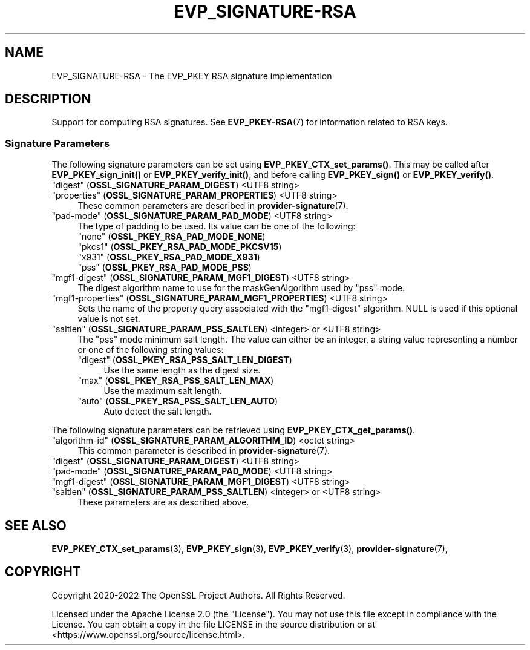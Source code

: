 .\"	$NetBSD: EVP_SIGNATURE-RSA.7,v 1.5 2024/09/08 13:08:24 christos Exp $
.\"
.\" -*- mode: troff; coding: utf-8 -*-
.\" Automatically generated by Pod::Man 5.01 (Pod::Simple 3.43)
.\"
.\" Standard preamble:
.\" ========================================================================
.de Sp \" Vertical space (when we can't use .PP)
.if t .sp .5v
.if n .sp
..
.de Vb \" Begin verbatim text
.ft CW
.nf
.ne \\$1
..
.de Ve \" End verbatim text
.ft R
.fi
..
.\" \*(C` and \*(C' are quotes in nroff, nothing in troff, for use with C<>.
.ie n \{\
.    ds C` ""
.    ds C' ""
'br\}
.el\{\
.    ds C`
.    ds C'
'br\}
.\"
.\" Escape single quotes in literal strings from groff's Unicode transform.
.ie \n(.g .ds Aq \(aq
.el       .ds Aq '
.\"
.\" If the F register is >0, we'll generate index entries on stderr for
.\" titles (.TH), headers (.SH), subsections (.SS), items (.Ip), and index
.\" entries marked with X<> in POD.  Of course, you'll have to process the
.\" output yourself in some meaningful fashion.
.\"
.\" Avoid warning from groff about undefined register 'F'.
.de IX
..
.nr rF 0
.if \n(.g .if rF .nr rF 1
.if (\n(rF:(\n(.g==0)) \{\
.    if \nF \{\
.        de IX
.        tm Index:\\$1\t\\n%\t"\\$2"
..
.        if !\nF==2 \{\
.            nr % 0
.            nr F 2
.        \}
.    \}
.\}
.rr rF
.\" ========================================================================
.\"
.IX Title "EVP_SIGNATURE-RSA 7"
.TH EVP_SIGNATURE-RSA 7 2024-09-03 3.0.15 OpenSSL
.\" For nroff, turn off justification.  Always turn off hyphenation; it makes
.\" way too many mistakes in technical documents.
.if n .ad l
.nh
.SH NAME
EVP_SIGNATURE\-RSA
\&\- The EVP_PKEY RSA signature implementation
.SH DESCRIPTION
.IX Header "DESCRIPTION"
Support for computing RSA signatures.
See \fBEVP_PKEY\-RSA\fR\|(7) for information related to RSA keys.
.SS "Signature Parameters"
.IX Subsection "Signature Parameters"
The following signature parameters can be set using \fBEVP_PKEY_CTX_set_params()\fR.
This may be called after \fBEVP_PKEY_sign_init()\fR or \fBEVP_PKEY_verify_init()\fR,
and before calling \fBEVP_PKEY_sign()\fR or \fBEVP_PKEY_verify()\fR.
.IP """digest"" (\fBOSSL_SIGNATURE_PARAM_DIGEST\fR) <UTF8 string>" 4
.IX Item """digest"" (OSSL_SIGNATURE_PARAM_DIGEST) <UTF8 string>"
.PD 0
.IP """properties"" (\fBOSSL_SIGNATURE_PARAM_PROPERTIES\fR) <UTF8 string>" 4
.IX Item """properties"" (OSSL_SIGNATURE_PARAM_PROPERTIES) <UTF8 string>"
.PD
These common parameters are described in \fBprovider\-signature\fR\|(7).
.IP """pad-mode"" (\fBOSSL_SIGNATURE_PARAM_PAD_MODE\fR) <UTF8 string>" 4
.IX Item """pad-mode"" (OSSL_SIGNATURE_PARAM_PAD_MODE) <UTF8 string>"
The type of padding to be used. Its value can be one of the following:
.RS 4
.IP """none"" (\fBOSSL_PKEY_RSA_PAD_MODE_NONE\fR)" 4
.IX Item """none"" (OSSL_PKEY_RSA_PAD_MODE_NONE)"
.PD 0
.IP """pkcs1"" (\fBOSSL_PKEY_RSA_PAD_MODE_PKCSV15\fR)" 4
.IX Item """pkcs1"" (OSSL_PKEY_RSA_PAD_MODE_PKCSV15)"
.IP """x931"" (\fBOSSL_PKEY_RSA_PAD_MODE_X931\fR)" 4
.IX Item """x931"" (OSSL_PKEY_RSA_PAD_MODE_X931)"
.IP """pss"" (\fBOSSL_PKEY_RSA_PAD_MODE_PSS\fR)" 4
.IX Item """pss"" (OSSL_PKEY_RSA_PAD_MODE_PSS)"
.RE
.RS 4
.RE
.IP """mgf1\-digest"" (\fBOSSL_SIGNATURE_PARAM_MGF1_DIGEST\fR) <UTF8 string>" 4
.IX Item """mgf1-digest"" (OSSL_SIGNATURE_PARAM_MGF1_DIGEST) <UTF8 string>"
.PD
The digest algorithm name to use for the maskGenAlgorithm used by "pss" mode.
.IP """mgf1\-properties"" (\fBOSSL_SIGNATURE_PARAM_MGF1_PROPERTIES\fR) <UTF8 string>" 4
.IX Item """mgf1-properties"" (OSSL_SIGNATURE_PARAM_MGF1_PROPERTIES) <UTF8 string>"
Sets the name of the property query associated with the "mgf1\-digest" algorithm.
NULL is used if this optional value is not set.
.IP """saltlen"" (\fBOSSL_SIGNATURE_PARAM_PSS_SALTLEN\fR) <integer> or <UTF8 string>" 4
.IX Item """saltlen"" (OSSL_SIGNATURE_PARAM_PSS_SALTLEN) <integer> or <UTF8 string>"
The "pss" mode minimum salt length. The value can either be an integer,
a string value representing a number or one of the following string values:
.RS 4
.IP """digest"" (\fBOSSL_PKEY_RSA_PSS_SALT_LEN_DIGEST\fR)" 4
.IX Item """digest"" (OSSL_PKEY_RSA_PSS_SALT_LEN_DIGEST)"
Use the same length as the digest size.
.IP """max"" (\fBOSSL_PKEY_RSA_PSS_SALT_LEN_MAX\fR)" 4
.IX Item """max"" (OSSL_PKEY_RSA_PSS_SALT_LEN_MAX)"
Use the maximum salt length.
.IP """auto"" (\fBOSSL_PKEY_RSA_PSS_SALT_LEN_AUTO\fR)" 4
.IX Item """auto"" (OSSL_PKEY_RSA_PSS_SALT_LEN_AUTO)"
Auto detect the salt length.
.RE
.RS 4
.RE
.PP
The following signature parameters can be retrieved using
\&\fBEVP_PKEY_CTX_get_params()\fR.
.IP """algorithm-id"" (\fBOSSL_SIGNATURE_PARAM_ALGORITHM_ID\fR) <octet string>" 4
.IX Item """algorithm-id"" (OSSL_SIGNATURE_PARAM_ALGORITHM_ID) <octet string>"
This common parameter is described in \fBprovider\-signature\fR\|(7).
.IP """digest"" (\fBOSSL_SIGNATURE_PARAM_DIGEST\fR) <UTF8 string>" 4
.IX Item """digest"" (OSSL_SIGNATURE_PARAM_DIGEST) <UTF8 string>"
.PD 0
.IP """pad-mode"" (\fBOSSL_SIGNATURE_PARAM_PAD_MODE\fR) <UTF8 string>" 4
.IX Item """pad-mode"" (OSSL_SIGNATURE_PARAM_PAD_MODE) <UTF8 string>"
.IP """mgf1\-digest"" (\fBOSSL_SIGNATURE_PARAM_MGF1_DIGEST\fR) <UTF8 string>" 4
.IX Item """mgf1-digest"" (OSSL_SIGNATURE_PARAM_MGF1_DIGEST) <UTF8 string>"
.IP """saltlen"" (\fBOSSL_SIGNATURE_PARAM_PSS_SALTLEN\fR) <integer> or <UTF8 string>" 4
.IX Item """saltlen"" (OSSL_SIGNATURE_PARAM_PSS_SALTLEN) <integer> or <UTF8 string>"
.PD
These parameters are as described above.
.SH "SEE ALSO"
.IX Header "SEE ALSO"
\&\fBEVP_PKEY_CTX_set_params\fR\|(3),
\&\fBEVP_PKEY_sign\fR\|(3),
\&\fBEVP_PKEY_verify\fR\|(3),
\&\fBprovider\-signature\fR\|(7),
.SH COPYRIGHT
.IX Header "COPYRIGHT"
Copyright 2020\-2022 The OpenSSL Project Authors. All Rights Reserved.
.PP
Licensed under the Apache License 2.0 (the "License").  You may not use
this file except in compliance with the License.  You can obtain a copy
in the file LICENSE in the source distribution or at
<https://www.openssl.org/source/license.html>.
